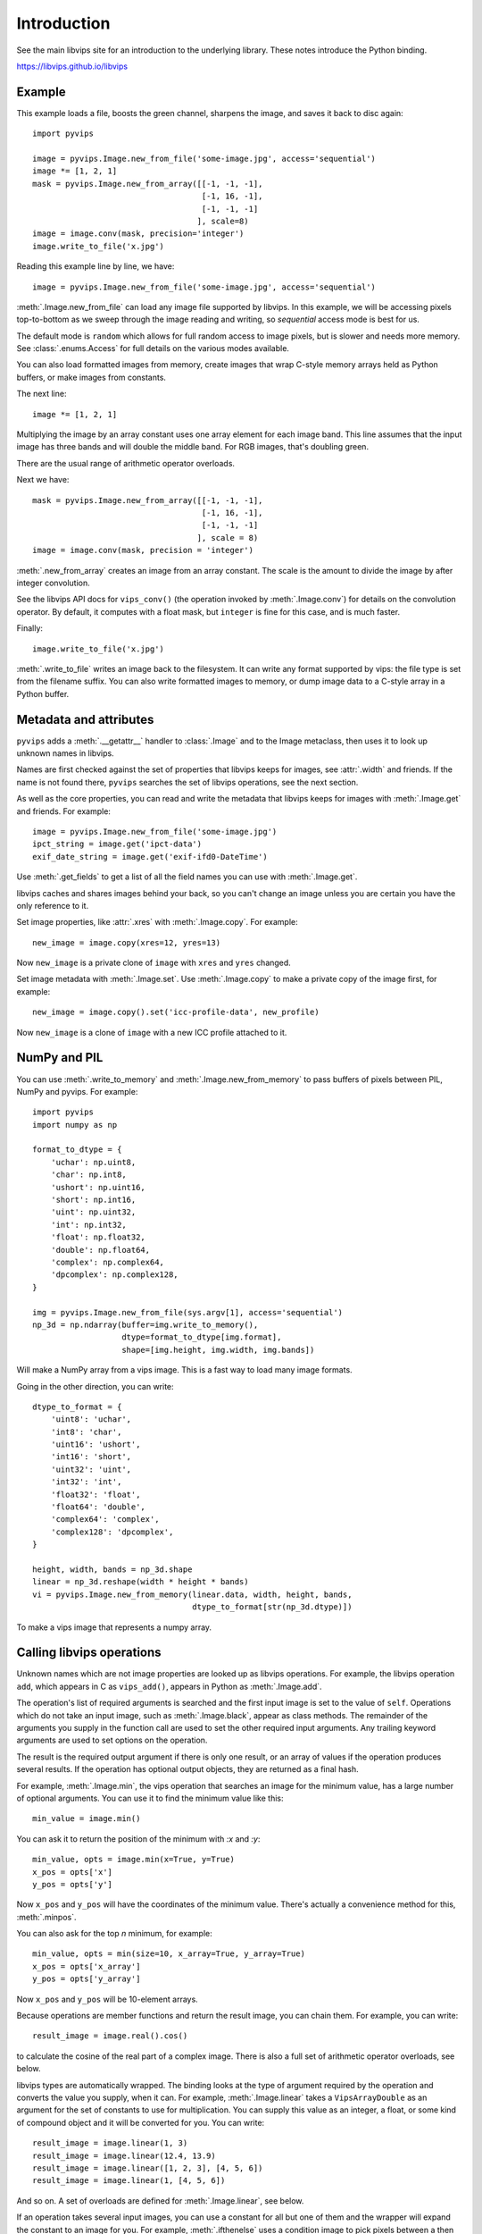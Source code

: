 .. include global.rst

Introduction
============

See the main libvips site for an introduction to the underlying library. These
notes introduce the Python binding.

https://libvips.github.io/libvips 

Example
-------

This example loads a file, boosts the green channel, sharpens the image,
and saves it back to disc again::

    import pyvips

    image = pyvips.Image.new_from_file('some-image.jpg', access='sequential')
    image *= [1, 2, 1]
    mask = pyvips.Image.new_from_array([[-1, -1, -1],
                                        [-1, 16, -1],
                                        [-1, -1, -1]
                                       ], scale=8)
    image = image.conv(mask, precision='integer')
    image.write_to_file('x.jpg')

Reading this example line by line, we have::

    image = pyvips.Image.new_from_file('some-image.jpg', access='sequential')

:meth:`.Image.new_from_file` can load any image file supported by libvips. In
this example, we will be accessing pixels top-to-bottom as we sweep through
the image reading and writing, so `sequential` access mode is best for us.

The default mode is ``random`` which allows for full random access to image
pixels, but is slower and needs more memory. See :class:`.enums.Access`
for full details on the various modes available.

You can also load formatted images from memory, create images that
wrap C-style memory arrays held as Python buffers, or make images from 
constants.

The next line::

    image *= [1, 2, 1]

Multiplying the image by an array constant uses one array element for each
image band. This line assumes that the input image has three bands and will
double the middle band. For RGB images, that's doubling green.

There are the usual range of arithmetic operator overloads.

Next we have::

    mask = pyvips.Image.new_from_array([[-1, -1, -1],
                                        [-1, 16, -1],
                                        [-1, -1, -1]
                                       ], scale = 8)
    image = image.conv(mask, precision = 'integer')

:meth:`.new_from_array` creates an image from an array constant. The
scale is the amount to divide the image by after integer convolution.

See the libvips API docs for ``vips_conv()`` (the operation
invoked by :meth:`.Image.conv`) for details on the convolution operator. By
default, it computes with a float mask, but ``integer`` is fine for this case,
and is much faster.

Finally::

    image.write_to_file('x.jpg')

:meth:`.write_to_file` writes an image back to the filesystem. It can
write any format supported by vips: the file type is set from the filename
suffix. You can also write formatted images to memory, or dump
image data to a C-style array in a Python buffer.

Metadata and attributes
-----------------------

``pyvips`` adds a :meth:`.__getattr__` handler to :class:`.Image` and to
the Image metaclass, then uses it to look up unknown names in libvips.

Names are first checked against the set of properties that libvips
keeps for images, see :attr:`.width` and friends. If the name is not 
found there, ``pyvips`` searches the set of libvips operations, see the next 
section.

As well as the core properties, you can read and write the metadata
that libvips keeps for images with :meth:`.Image.get` and
friends. For example::

    image = pyvips.Image.new_from_file('some-image.jpg')
    ipct_string = image.get('ipct-data')
    exif_date_string = image.get('exif-ifd0-DateTime')

Use :meth:`.get_fields` to get a list of all the field names you can use with
:meth:`.Image.get`.

libvips caches and shares images behind your back, so you can't change an image
unless you are certain you have the only reference to it. 

Set image properties, like :attr:`.xres` with :meth:`.Image.copy`. For
example::

        new_image = image.copy(xres=12, yres=13)

Now ``new_image`` is a private clone of ``image`` with ``xres`` and ``yres``
changed.

Set image metadata with :meth:`.Image.set`. Use :meth:`.Image.copy` to make
a private copy of the image first, for example::

        new_image = image.copy().set('icc-profile-data', new_profile)

Now ``new_image`` is a clone of ``image`` with a new ICC profile attached to
it. 

NumPy and PIL
-------------

You can use :meth:`.write_to_memory` and :meth:`.Image.new_from_memory` to pass
buffers of pixels between PIL, NumPy and pyvips. For example::

    import pyvips
    import numpy as np

    format_to_dtype = {
        'uchar': np.uint8,
        'char': np.int8,
        'ushort': np.uint16,
        'short': np.int16,
        'uint': np.uint32,
        'int': np.int32,
        'float': np.float32,
        'double': np.float64,
        'complex': np.complex64,
        'dpcomplex': np.complex128,
    }
    
    img = pyvips.Image.new_from_file(sys.argv[1], access='sequential')
    np_3d = np.ndarray(buffer=img.write_to_memory(), 
                       dtype=format_to_dtype[img.format], 
                       shape=[img.height, img.width, img.bands])

Will make a NumPy array from a vips image. This is a fast way to load many
image formats. 

Going in the other direction, you can write::

    dtype_to_format = {
        'uint8': 'uchar',
        'int8': 'char',
        'uint16': 'ushort',
        'int16': 'short',
        'uint32': 'uint',
        'int32': 'int',
        'float32': 'float',
        'float64': 'double',
        'complex64': 'complex',
        'complex128': 'dpcomplex',
    }
    
    height, width, bands = np_3d.shape
    linear = np_3d.reshape(width * height * bands)
    vi = pyvips.Image.new_from_memory(linear.data, width, height, bands,
                                      dtype_to_format[str(np_3d.dtype)])

To make a vips image that represents a numpy array.

Calling libvips operations
--------------------------

Unknown names which are not image properties are looked up as libvips
operations. For example, the libvips operation ``add``, which appears in C as
``vips_add()``, appears in Python as :meth:`.Image.add`.

The operation's list of required arguments is searched and the first input
image is set to the value of ``self``. Operations which do not take an input
image, such as :meth:`.Image.black`, appear as class methods. The
remainder of the arguments you supply in the function call are used to set
the other required input arguments. Any trailing keyword arguments are used
to set options on the operation.

The result is the required output argument if there is only one result,
or an array of values if the operation produces several results. If the
operation has optional output objects, they are returned as a final hash.

For example, :meth:`.Image.min`, the vips operation that searches an
image for the minimum value, has a large number of optional arguments. You
can use it to find the minimum value like this::

    min_value = image.min()

You can ask it to return the position of the minimum with `:x` and `:y`::

    min_value, opts = image.min(x=True, y=True)
    x_pos = opts['x']
    y_pos = opts['y']

Now ``x_pos`` and ``y_pos`` will have the coordinates of the minimum value.
There's actually a convenience method for this, :meth:`.minpos`.

You can also ask for the top *n* minimum, for example::

    min_value, opts = min(size=10, x_array=True, y_array=True)
    x_pos = opts['x_array']
    y_pos = opts['y_array']

Now ``x_pos`` and ``y_pos`` will be 10-element arrays.

Because operations are member functions and return the result image, you can
chain them. For example, you can write::

    result_image = image.real().cos()

to calculate the cosine of the real part of a complex image.  There is
also a full set of arithmetic operator overloads, see below.

libvips types are automatically wrapped. The binding looks at the type
of argument required by the operation and converts the value you supply,
when it can. For example, :meth:`.Image.linear` takes a
``VipsArrayDouble`` as an argument for the set of constants to use for
multiplication. You can supply this value as an integer, a float, or some
kind of compound object and it will be converted for you. You can write::

    result_image = image.linear(1, 3)
    result_image = image.linear(12.4, 13.9)
    result_image = image.linear([1, 2, 3], [4, 5, 6])
    result_image = image.linear(1, [4, 5, 6])

And so on. A set of overloads are defined for :meth:`.Image.linear`,
see below.

If an operation takes several input images, you can use a constant for all but
one of them and the wrapper will expand the constant to an image for you. For
example, :meth:`.ifthenelse` uses a condition image to pick pixels
between a then and an else image::

    result_image = condition_image.ifthenelse(then_image, else_image)

You can use a constant instead of either the then or the else parts and it
will be expanded to an image for you. If you use a constant for both then and
else, it will be expanded to match the condition image. For example::

    result_image = condition_image.ifthenelse([0, 255, 0], [255, 0, 0])

Will make an image where true pixels are green and false pixels are red.

This is useful for :meth:`.bandjoin`, the thing to join two or more
images up bandwise. You can write::

    rgba = rgb.bandjoin(255)

to append a constant 255 band to an image, perhaps to add an alpha channel. Of
course you can also write::

    result_image = image1.bandjoin(image2)
    result_image = image1.bandjoin([image2, image3])
    result_image = pyvips.Image.bandjoin([image1, image2, image3])
    result_image = image1.bandjoin([image2, 255])

and so on.

Logging and warnings
--------------------

The module uses ``logging`` to log warnings from libvips, and debug messages
from the module itself. Some warnings are important, for example truncated
files, and you might want to see them.

Add these lines somewhere near the start of your program::

        import logging
        logging.basicConfig(level=logging.WARNING)


Exceptions
----------

The wrapper spots errors from vips operations and raises the :class:`.Error`
exception. You can catch it in the usual way.

Enums
-----

The libvips enums, such as ``VipsBandFormat``, appear in pyvips as strings
like ``'uchar'``. They are documented as a set of classes for convenience, see
:class:`.Access`, for example.

Overloads
---------

The wrapper defines the usual set of arithmetic, boolean and relational
overloads on image. You can mix images, constants and lists of constants
freely. For example, you can write::

    result_image = ((image * [1, 2, 3]).abs() < 128) | 4

Expansions
----------

Some vips operators take an enum to select an action, for example
:meth:`.Image.math` can be used to calculate sine of every pixel
like this::

    result_image = image.math('sin')

This is annoying, so the wrapper expands all these enums into separate members
named after the enum value. So you can also write::

    result_image = image.sin()

Convenience functions
---------------------

The wrapper defines a few extra useful utility functions:
:meth:`.bandsplit`, :meth:`.maxpos`, :meth:`.minpos`,
:meth:`.median`.

Tracking and interrupting computation
-------------------------------------

You can attach progress handlers to images to watch the progress of
computation.

For example::

    image = pyvips.Image.black(1, 500)
    image.set_progress(True)
    image.signal_connect('preeval', preeval_handler)
    image.signal_connect('eval', eval_handler)
    image.signal_connect('posteval', posteval_handler)
    image.avg()

Handlers are given a `progress` object containing a number of useful fields.
For example::

   def eval_handler(image, progress):
       print('run time so far (secs) = {}'.format(progress.run))
       print('estimated time of arrival (secs) = {}'.format(progress.eta))
       print('total number of pels to process = {}'.format(progress.tpels))
       print('number of pels processed so far = {}'.format(progress.npels))
       print('percent complete = {}'.format(progress.percent))

Use :meth:`.Image.set_kill` on the image to stop computation early. 

For example::

   def eval_handler(image, progress):
       if progress.percent > 50:
           image.set_kill(True)

Custom sources and targets
--------------------------

You can load and save images to and from :class:`.Source` and
:class:`.Target`. 

For example::

   source = pyvips.Source.new_from_file("some/file/name")
   image = pyvips.Image.new_from_source(source, "", access="sequential")
   target = pyvips.Target.new_to_file("some/file/name")
   image.write_to_target(target, ".png")

Sources and targets can be files, descriptors (eg. pipes) and areas of memory.

You can define :class:`.SourceCustom` and :class:`.TargetCustom` too. 

For example::

   input_file = open(sys.argv[1], "rb")

   def read_handler(size):
       return input_file.read(size)

   source = pyvips.SourceCustom()
   source.on_read(read_handler)

   output_file = open(sys.argv[2], "wb")

   def write_handler(chunk):
       return output_file.write(chunk)

   target = pyvips.TargetCustom()
   target.on_write(write_handler)

   image = pyvips.Image.new_from_source(source, '', access='sequential')
   image.write_to_target(target, '.png')

You can also define seek and finish handlers, see the docs.

Automatic documentation
-----------------------

The bulk of these API docs are generated automatically by
:meth:`.Operation.generate_sphinx_all`. It examines libvips and writes a
summary of each operation and the arguments and options that that operation
expects.

Use the C API docs for more detail:

https://libvips.github.io/libvips/API/current

Draw operations
---------------

Paint operations like :meth:`.Image.draw_circle` and
:meth:`.Image.draw_line` modify their input image. This makes them
hard to use with the rest of libvips: you need to be very careful about
the order in which operations execute or you can get nasty crashes.

The wrapper spots operations of this type and makes a private copy of the
image in memory before calling the operation. This stops crashes, but it does
make it inefficient. If you draw 100 lines on an image, for example, you'll
copy the image 100 times. The wrapper does make sure that memory is recycled
where possible, so you won't have 100 copies in memory.

If you want to avoid the copies, you'll need to call drawing operations
yourself.

